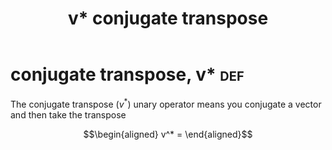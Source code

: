 #+TITLE: v* conjugate transpose
* conjugate transpose, v*                                               :def:

  The conjugate transpose ($v^*$) unary operator means you conjugate a vector and then take the transpose

  \[\begin{aligned}
  v^* =
  \end{aligned}\]
